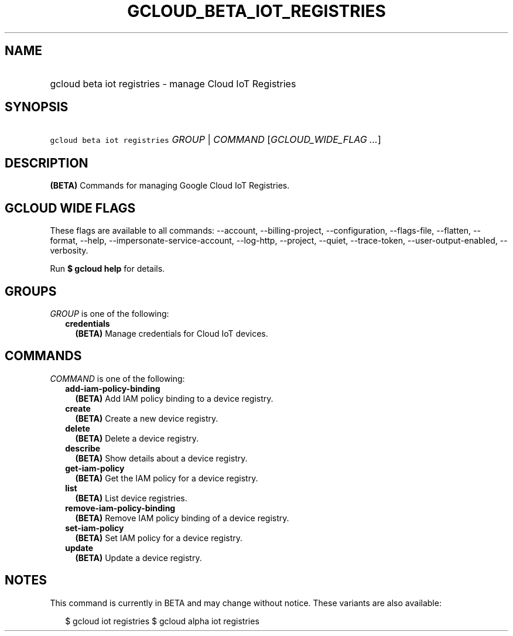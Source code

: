 
.TH "GCLOUD_BETA_IOT_REGISTRIES" 1



.SH "NAME"
.HP
gcloud beta iot registries \- manage Cloud IoT Registries



.SH "SYNOPSIS"
.HP
\f5gcloud beta iot registries\fR \fIGROUP\fR | \fICOMMAND\fR [\fIGCLOUD_WIDE_FLAG\ ...\fR]



.SH "DESCRIPTION"

\fB(BETA)\fR Commands for managing Google Cloud IoT Registries.



.SH "GCLOUD WIDE FLAGS"

These flags are available to all commands: \-\-account, \-\-billing\-project,
\-\-configuration, \-\-flags\-file, \-\-flatten, \-\-format, \-\-help,
\-\-impersonate\-service\-account, \-\-log\-http, \-\-project, \-\-quiet,
\-\-trace\-token, \-\-user\-output\-enabled, \-\-verbosity.

Run \fB$ gcloud help\fR for details.



.SH "GROUPS"

\f5\fIGROUP\fR\fR is one of the following:

.RS 2m
.TP 2m
\fBcredentials\fR
\fB(BETA)\fR Manage credentials for Cloud IoT devices.


.RE
.sp

.SH "COMMANDS"

\f5\fICOMMAND\fR\fR is one of the following:

.RS 2m
.TP 2m
\fBadd\-iam\-policy\-binding\fR
\fB(BETA)\fR Add IAM policy binding to a device registry.

.TP 2m
\fBcreate\fR
\fB(BETA)\fR Create a new device registry.

.TP 2m
\fBdelete\fR
\fB(BETA)\fR Delete a device registry.

.TP 2m
\fBdescribe\fR
\fB(BETA)\fR Show details about a device registry.

.TP 2m
\fBget\-iam\-policy\fR
\fB(BETA)\fR Get the IAM policy for a device registry.

.TP 2m
\fBlist\fR
\fB(BETA)\fR List device registries.

.TP 2m
\fBremove\-iam\-policy\-binding\fR
\fB(BETA)\fR Remove IAM policy binding of a device registry.

.TP 2m
\fBset\-iam\-policy\fR
\fB(BETA)\fR Set IAM policy for a device registry.

.TP 2m
\fBupdate\fR
\fB(BETA)\fR Update a device registry.


.RE
.sp

.SH "NOTES"

This command is currently in BETA and may change without notice. These variants
are also available:

.RS 2m
$ gcloud iot registries
$ gcloud alpha iot registries
.RE

